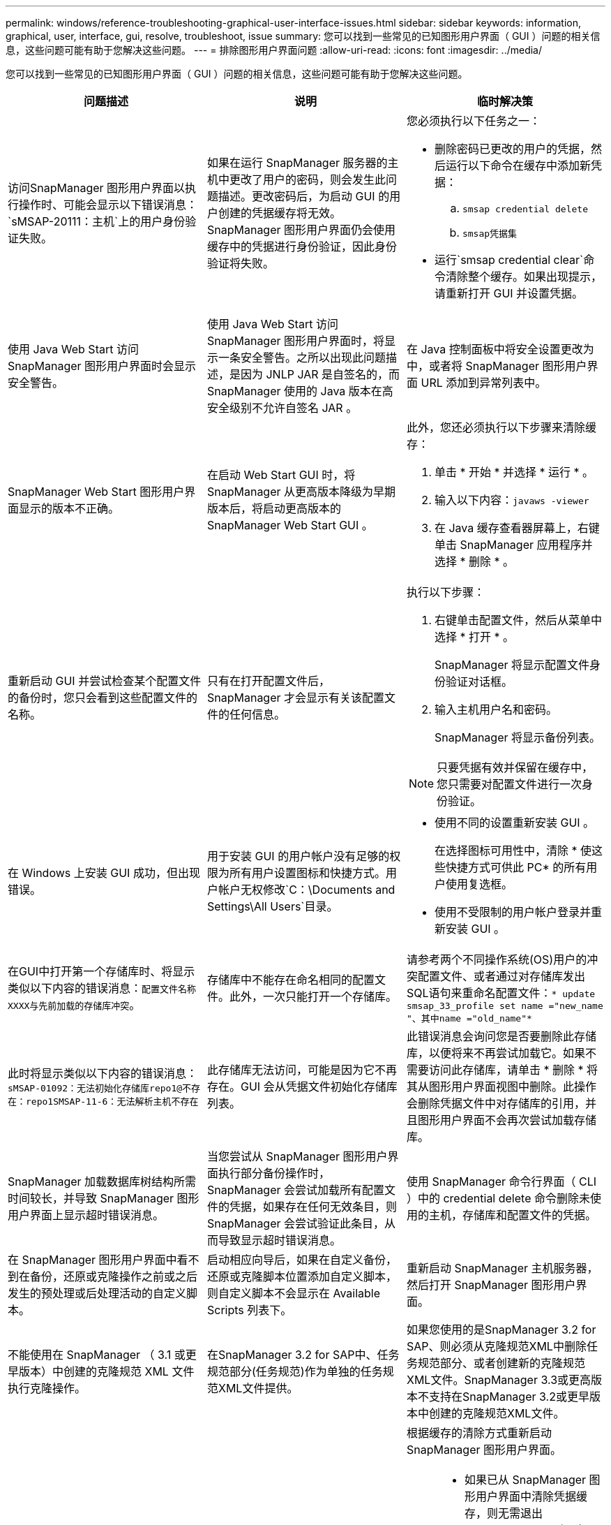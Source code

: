 ---
permalink: windows/reference-troubleshooting-graphical-user-interface-issues.html 
sidebar: sidebar 
keywords: information, graphical, user, interface, gui, resolve, troubleshoot, issue 
summary: 您可以找到一些常见的已知图形用户界面（ GUI ）问题的相关信息，这些问题可能有助于您解决这些问题。 
---
= 排除图形用户界面问题
:allow-uri-read: 
:icons: font
:imagesdir: ../media/


[role="lead"]
您可以找到一些常见的已知图形用户界面（ GUI ）问题的相关信息，这些问题可能有助于您解决这些问题。

|===
| 问题描述 | 说明 | 临时解决策 


 a| 
访问SnapManager 图形用户界面以执行操作时、可能会显示以下错误消息：`sMSAP-20111：主机`上的用户身份验证失败。
 a| 
如果在运行 SnapManager 服务器的主机中更改了用户的密码，则会发生此问题描述。更改密码后，为启动 GUI 的用户创建的凭据缓存将无效。SnapManager 图形用户界面仍会使用缓存中的凭据进行身份验证，因此身份验证将失败。
 a| 
您必须执行以下任务之一：

* 删除密码已更改的用户的凭据，然后运行以下命令在缓存中添加新凭据：
+
.. `smsap credential delete`
.. `smsap凭据集`


* 运行`smsap credential clear`命令清除整个缓存。如果出现提示，请重新打开 GUI 并设置凭据。




 a| 
使用 Java Web Start 访问 SnapManager 图形用户界面时会显示安全警告。
 a| 
使用 Java Web Start 访问 SnapManager 图形用户界面时，将显示一条安全警告。之所以出现此问题描述，是因为 JNLP JAR 是自签名的，而 SnapManager 使用的 Java 版本在高安全级别不允许自签名 JAR 。
 a| 
在 Java 控制面板中将安全设置更改为中，或者将 SnapManager 图形用户界面 URL 添加到异常列表中。



 a| 
SnapManager Web Start 图形用户界面显示的版本不正确。
 a| 
在启动 Web Start GUI 时，将 SnapManager 从更高版本降级为早期版本后，将启动更高版本的 SnapManager Web Start GUI 。
 a| 
此外，您还必须执行以下步骤来清除缓存：

. 单击 * 开始 * 并选择 * 运行 * 。
. 输入以下内容：`javaws -viewer`
. 在 Java 缓存查看器屏幕上，右键单击 SnapManager 应用程序并选择 * 删除 * 。




 a| 
重新启动 GUI 并尝试检查某个配置文件的备份时，您只会看到这些配置文件的名称。
 a| 
只有在打开配置文件后， SnapManager 才会显示有关该配置文件的任何信息。
 a| 
执行以下步骤：

. 右键单击配置文件，然后从菜单中选择 * 打开 * 。
+
SnapManager 将显示配置文件身份验证对话框。

. 输入主机用户名和密码。
+
SnapManager 将显示备份列表。




NOTE: 只要凭据有效并保留在缓存中，您只需要对配置文件进行一次身份验证。



 a| 
在 Windows 上安装 GUI 成功，但出现错误。
 a| 
用于安装 GUI 的用户帐户没有足够的权限为所有用户设置图标和快捷方式。用户帐户无权修改`C：\Documents and Settings\All Users`目录。
 a| 
* 使用不同的设置重新安装 GUI 。
+
在选择图标可用性中，清除 * 使这些快捷方式可供此 PC* 的所有用户使用复选框。

* 使用不受限制的用户帐户登录并重新安装 GUI 。




 a| 
在GUI中打开第一个存储库时、将显示类似以下内容的错误消息：`配置文件名称XXXX与先前加载的存储库冲突`。
 a| 
存储库中不能存在命名相同的配置文件。此外，一次只能打开一个存储库。
 a| 
请参考两个不同操作系统(OS)用户的冲突配置文件、或者通过对存储库发出SQL语句来重命名配置文件：`* update smsap_33_profile set name ="new_name "、其中name ="old_name"*`



 a| 
此时将显示类似以下内容的错误消息：`sMSAP-01092：无法初始化存储库repo1@不存在：repo1SMSAP-11-6：无法解析主机不存在`
 a| 
此存储库无法访问，可能是因为它不再存在。GUI 会从凭据文件初始化存储库列表。
 a| 
此错误消息会询问您是否要删除此存储库，以便将来不再尝试加载它。如果不需要访问此存储库，请单击 * 删除 * 将其从图形用户界面视图中删除。此操作会删除凭据文件中对存储库的引用，并且图形用户界面不会再次尝试加载存储库。



 a| 
SnapManager 加载数据库树结构所需时间较长，并导致 SnapManager 图形用户界面上显示超时错误消息。
 a| 
当您尝试从 SnapManager 图形用户界面执行部分备份操作时， SnapManager 会尝试加载所有配置文件的凭据，如果存在任何无效条目，则 SnapManager 会尝试验证此条目，从而导致显示超时错误消息。
 a| 
使用 SnapManager 命令行界面（ CLI ）中的 credential delete 命令删除未使用的主机，存储库和配置文件的凭据。



 a| 
在 SnapManager 图形用户界面中看不到在备份，还原或克隆操作之前或之后发生的预处理或后处理活动的自定义脚本。
 a| 
启动相应向导后，如果在自定义备份，还原或克隆脚本位置添加自定义脚本，则自定义脚本不会显示在 Available Scripts 列表下。
 a| 
重新启动 SnapManager 主机服务器，然后打开 SnapManager 图形用户界面。



 a| 
不能使用在 SnapManager （ 3.1 或更早版本）中创建的克隆规范 XML 文件执行克隆操作。
 a| 
在SnapManager 3.2 for SAP中、任务规范部分(任务规范)作为单独的任务规范XML文件提供。
 a| 
如果您使用的是SnapManager 3.2 for SAP、则必须从克隆规范XML中删除任务规范部分、或者创建新的克隆规范XML文件。SnapManager 3.3或更高版本不支持在SnapManager 3.2或更早版本中创建的克隆规范XML文件。



 a| 
在SnapManager 命令行界面中使用smsap credential clear命令或在SnapManager 图形用户界面中单击*管理*>*凭据*>*清除*缓存*来清除用户凭据后、图形用户界面上的SnapManager 操作无法继续。
 a| 
系统将清除为存储库，主机和配置文件设置的凭据。SnapManager 会在开始任何操作之前验证用户凭据。如果用户凭据无效， SnapManager 将无法进行身份验证。从存储库中删除主机或配置文件后，用户凭据仍可在缓存中使用。这些不必要的凭据条目会降低 GUI 中 SnapManager 操作的速度。
 a| 
根据缓存的清除方式重新启动 SnapManager 图形用户界面。

[NOTE]
====
* 如果已从 SnapManager 图形用户界面中清除凭据缓存，则无需退出 SnapManager 图形用户界面。
* 如果已从 SnapManager 命令行界面清除凭据缓存，则必须重新启动 SnapManager 图形用户界面。
* 如果您手动删除了加密的凭据文件，则必须重新启动 SnapManager 图形用户界面。


====
设置为存储库，配置文件主机和配置文件提供的凭据。在 SnapManager 图形用户界面中，如果存储库树下未映射任何存储库，请执行以下步骤：

. 单击 * 任务 * > * 添加现有存储库 *
. 右键单击存储库，单击 * 打开 * ，然后在 * 存储库凭据身份验证 * 窗口中输入用户凭据。
. 右键单击存储库下的主机，单击 * 打开 * ，然后在 * 主机凭据身份验证 * 中输入用户凭据。
. 右键单击主机下的配置文件，单击 * 打开 * ，然后在 * 配置文件凭据身份验证 * 中输入用户凭据。




 a| 
由于浏览器的安全套接字层（ Secure Sockets Layer ， SSL ）密码强度较弱，您无法使用 Java Web Start 图形用户界面打开 SnapManager 图形用户界面。
 a| 
SnapManager 不支持小于 128 位的 SSL 密码。
 a| 
升级浏览器版本并检查密码强度。

|===
